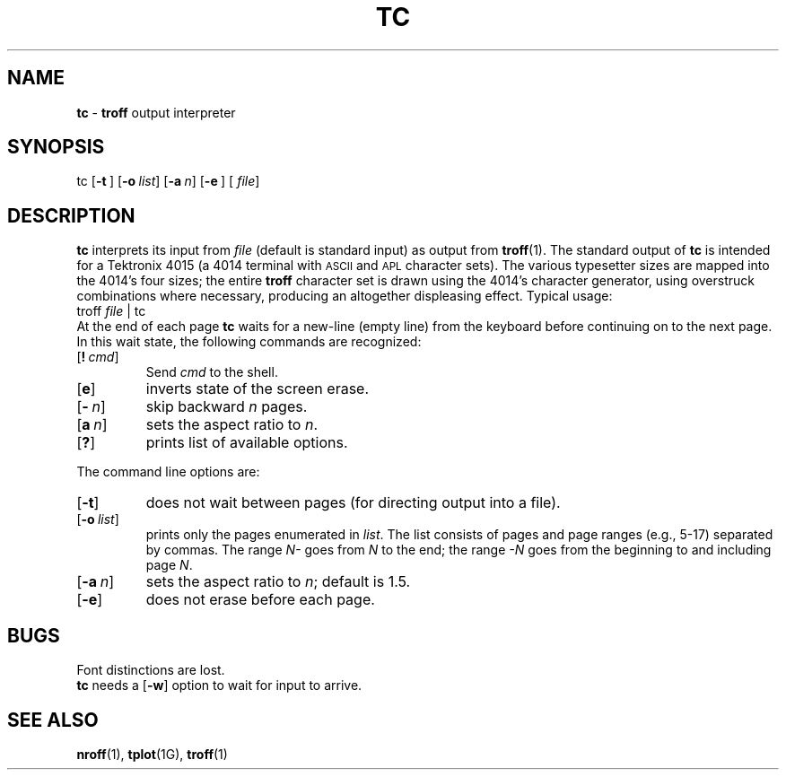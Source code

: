 .TH TC 1
.SH NAME
.B tc
\-
.B troff
output interpreter
.SH SYNOPSIS
\*(mBtc\f1
.OP \-t "" []
.OP \-o list []
.OP \-a n []
.OP \-e "" []
.OP "" file []
.SH DESCRIPTION
.B tc
interprets its
input from
.I file
(default is standard input)
as output from
.BR troff (1).
The standard output of
.B tc
is intended for a Tektronix 4015 (a 4014 terminal
with
.SM ASCII
and
.SM APL
character sets).
The various typesetter sizes are mapped into the 4014's
four sizes;
the entire
.B troff
character set is drawn using the 4014's
character generator,
using overstruck combinations where necessary,
producing an altogether displeasing effect.
Typical usage:
.EX
troff  \f2file\fP | tc
.EE
At the end of each page
.B tc
waits for a new-line (empty line) from the keyboard before
continuing on to the next page.
In this wait state,
the following commands are recognized:
.TP
.OP ! cmd
Send
.I cmd
to the shell.
.TP
.OP e
inverts state of the screen erase.
.TP
.OP \- n
skip backward
.I n
pages.
.TP
.OP a n
sets the aspect ratio to
.IR n .
.TP
.OP ?
prints list of available options.
.PP
The command line options are:
.TP
.OP \-t
does not wait between pages (for directing output into a file).
.TP
.OP \-o list
prints only the pages enumerated in
.IR list .
The list consists of pages and page ranges (e.g., 5-17)
separated by commas.  
The range
.I N\-
goes from
.I N
to the end;
the range
.I \-N
goes from the beginning to and including
page
.IR N .
.TP
.OP \-a n
sets the aspect ratio to
.IR n ;
default is 1.5.
.TP
.OP \-e
does not erase before each page.
.SH BUGS
Font distinctions are lost.
.br
.B tc
needs a
.OP \-w
option to wait for input to arrive.
.SH SEE ALSO
.BR nroff (1),
.BR tplot (1G),
.BR troff (1)

